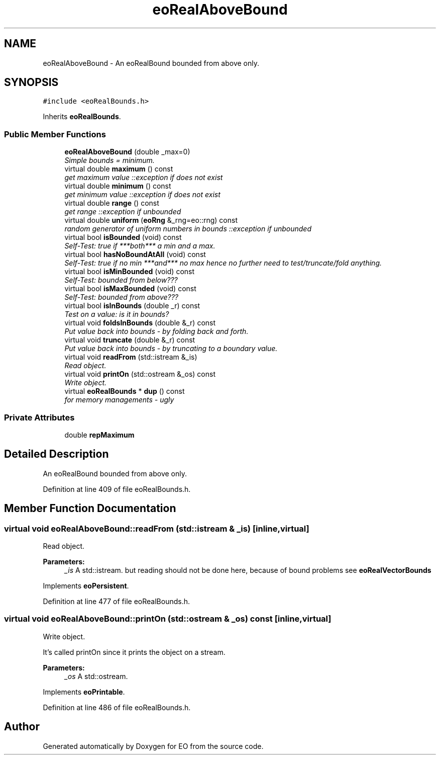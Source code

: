 .TH "eoRealAboveBound" 3 "19 Oct 2006" "Version 0.9.4-cvs" "EO" \" -*- nroff -*-
.ad l
.nh
.SH NAME
eoRealAboveBound \- An eoRealBound bounded from above only.  

.PP
.SH SYNOPSIS
.br
.PP
\fC#include <eoRealBounds.h>\fP
.PP
Inherits \fBeoRealBounds\fP.
.PP
.SS "Public Member Functions"

.in +1c
.ti -1c
.RI "\fBeoRealAboveBound\fP (double _max=0)"
.br
.RI "\fISimple bounds = minimum. \fP"
.ti -1c
.RI "virtual double \fBmaximum\fP () const "
.br
.RI "\fIget maximum value ::exception if does not exist \fP"
.ti -1c
.RI "virtual double \fBminimum\fP () const "
.br
.RI "\fIget minimum value ::exception if does not exist \fP"
.ti -1c
.RI "virtual double \fBrange\fP () const "
.br
.RI "\fIget range ::exception if unbounded \fP"
.ti -1c
.RI "virtual double \fBuniform\fP (\fBeoRng\fP &_rng=eo::rng) const "
.br
.RI "\fIrandom generator of uniform numbers in bounds ::exception if unbounded \fP"
.ti -1c
.RI "virtual bool \fBisBounded\fP (void) const "
.br
.RI "\fISelf-Test: true if ***both*** a min and a max. \fP"
.ti -1c
.RI "virtual bool \fBhasNoBoundAtAll\fP (void) const "
.br
.RI "\fISelf-Test: true if no min ***and*** no max hence no further need to test/truncate/fold anything. \fP"
.ti -1c
.RI "virtual bool \fBisMinBounded\fP (void) const "
.br
.RI "\fISelf-Test: bounded from below??? \fP"
.ti -1c
.RI "virtual bool \fBisMaxBounded\fP (void) const "
.br
.RI "\fISelf-Test: bounded from above??? \fP"
.ti -1c
.RI "virtual bool \fBisInBounds\fP (double _r) const "
.br
.RI "\fITest on a value: is it in bounds? \fP"
.ti -1c
.RI "virtual void \fBfoldsInBounds\fP (double &_r) const "
.br
.RI "\fIPut value back into bounds - by folding back and forth. \fP"
.ti -1c
.RI "virtual void \fBtruncate\fP (double &_r) const "
.br
.RI "\fIPut value back into bounds - by truncating to a boundary value. \fP"
.ti -1c
.RI "virtual void \fBreadFrom\fP (std::istream &_is)"
.br
.RI "\fIRead object. \fP"
.ti -1c
.RI "virtual void \fBprintOn\fP (std::ostream &_os) const "
.br
.RI "\fIWrite object. \fP"
.ti -1c
.RI "virtual \fBeoRealBounds\fP * \fBdup\fP () const "
.br
.RI "\fIfor memory managements - ugly \fP"
.in -1c
.SS "Private Attributes"

.in +1c
.ti -1c
.RI "double \fBrepMaximum\fP"
.br
.in -1c
.SH "Detailed Description"
.PP 
An eoRealBound bounded from above only. 
.PP
Definition at line 409 of file eoRealBounds.h.
.SH "Member Function Documentation"
.PP 
.SS "virtual void eoRealAboveBound::readFrom (std::istream & _is)\fC [inline, virtual]\fP"
.PP
Read object. 
.PP
\fBParameters:\fP
.RS 4
\fI_is\fP A std::istream. but reading should not be done here, because of bound problems see \fBeoRealVectorBounds\fP 
.RE
.PP

.PP
Implements \fBeoPersistent\fP.
.PP
Definition at line 477 of file eoRealBounds.h.
.SS "virtual void eoRealAboveBound::printOn (std::ostream & _os) const\fC [inline, virtual]\fP"
.PP
Write object. 
.PP
It's called printOn since it prints the object on a stream. 
.PP
\fBParameters:\fP
.RS 4
\fI_os\fP A std::ostream. 
.RE
.PP

.PP
Implements \fBeoPrintable\fP.
.PP
Definition at line 486 of file eoRealBounds.h.

.SH "Author"
.PP 
Generated automatically by Doxygen for EO from the source code.
